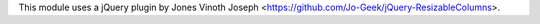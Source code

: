 This module uses a jQuery plugin by Jones Vinoth Joseph <https://github.com/Jo-Geek/jQuery-ResizableColumns>.
